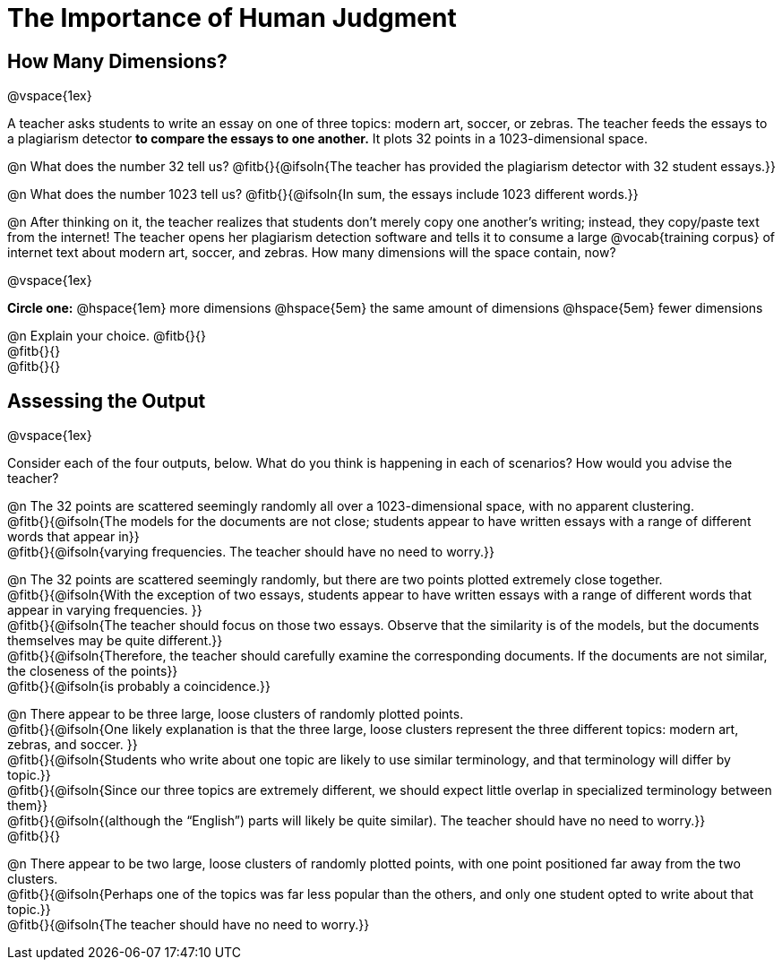 = The Importance of Human Judgment

== How Many Dimensions?

@vspace{1ex}

A teacher asks students to write an essay on one of three topics: modern art, soccer, or zebras. The teacher feeds the essays to a plagiarism detector *to compare the essays to one another.* It plots 32 points in a 1023-dimensional space.

@n What does the number 32 tell us? @fitb{}{@ifsoln{The teacher has provided the plagiarism detector with 32 student essays.}}

@n What does the number 1023 tell us? @fitb{}{@ifsoln{In sum, the essays include 1023 different words.}}

@n After thinking on it, the teacher realizes that students don't merely copy one another's writing; instead, they copy/paste text from the internet! The teacher opens her plagiarism detection software and tells it to consume a large @vocab{training corpus} of internet text about modern art, soccer, and zebras. How many dimensions will the space contain, now?

@vspace{1ex}

*Circle one:* @hspace{1em} more dimensions @hspace{5em}  the same amount of dimensions @hspace{5em} fewer dimensions

@n Explain your choice. @fitb{}{} +
@fitb{}{} +
@fitb{}{}

== Assessing the Output

@vspace{1ex}

Consider each of the four outputs, below. What do you think is happening in each of scenarios? How would you advise the teacher?

@n The 32 points are scattered seemingly randomly all over a 1023-dimensional space, with no apparent clustering. +
@fitb{}{@ifsoln{The models for the documents are not close; students appear to have written essays with a range of different words that appear in}} +
@fitb{}{@ifsoln{varying frequencies. The teacher should have no need to worry.}}

@n The 32 points are scattered seemingly randomly, but there are two points plotted extremely close together. +
@fitb{}{@ifsoln{With the exception of two essays, students appear to have written essays with a range of different words that appear in varying frequencies. }} +
@fitb{}{@ifsoln{The teacher should focus on those two essays. Observe that the similarity is of the models, but the documents themselves may be quite different.}} +
@fitb{}{@ifsoln{Therefore, the teacher should carefully examine the corresponding documents. If the documents are not similar, the closeness of the points}} +
@fitb{}{@ifsoln{is probably a coincidence.}}


@n There appear to be three large, loose clusters of randomly plotted points. +
@fitb{}{@ifsoln{One likely explanation is that the three large, loose clusters represent the three different topics: modern art, zebras, and soccer. }} +
@fitb{}{@ifsoln{Students who write about one topic are likely to use similar terminology, and that terminology will differ by topic.}} +
@fitb{}{@ifsoln{Since our three topics are extremely different, we should expect little overlap in specialized terminology between them}} +
@fitb{}{@ifsoln{(although the “English”) parts will likely be quite similar). The teacher should have no need to worry.}} +
@fitb{}{}

@n There appear to be two large, loose clusters of randomly plotted points, with one point positioned far away from the two clusters. +
@fitb{}{@ifsoln{Perhaps one of the topics was far less popular than the others, and only one student opted to write about that topic.}} +
@fitb{}{@ifsoln{The teacher should have no need to worry.}}



